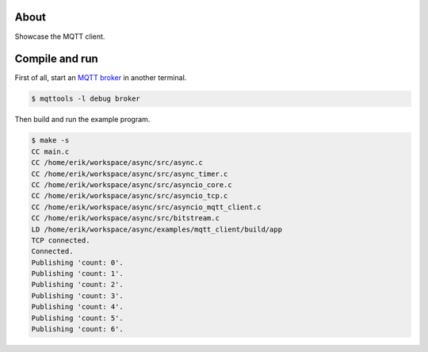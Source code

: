 About
=====

Showcase the MQTT client.

Compile and run
===============

First of all, start an `MQTT broker`_ in another terminal.

.. code-block:: text

   $ mqttools -l debug broker

Then build and run the example program.

.. code-block:: text

   $ make -s
   CC main.c
   CC /home/erik/workspace/async/src/async.c
   CC /home/erik/workspace/async/src/async_timer.c
   CC /home/erik/workspace/async/src/asyncio_core.c
   CC /home/erik/workspace/async/src/asyncio_tcp.c
   CC /home/erik/workspace/async/src/asyncio_mqtt_client.c
   CC /home/erik/workspace/async/src/bitstream.c
   LD /home/erik/workspace/async/examples/mqtt_client/build/app
   TCP connected.
   Connected.
   Publishing 'count: 0'.
   Publishing 'count: 1'.
   Publishing 'count: 2'.
   Publishing 'count: 3'.
   Publishing 'count: 4'.
   Publishing 'count: 5'.
   Publishing 'count: 6'.

.. _MQTT broker: https://github.com/eerimoq/mqttools

